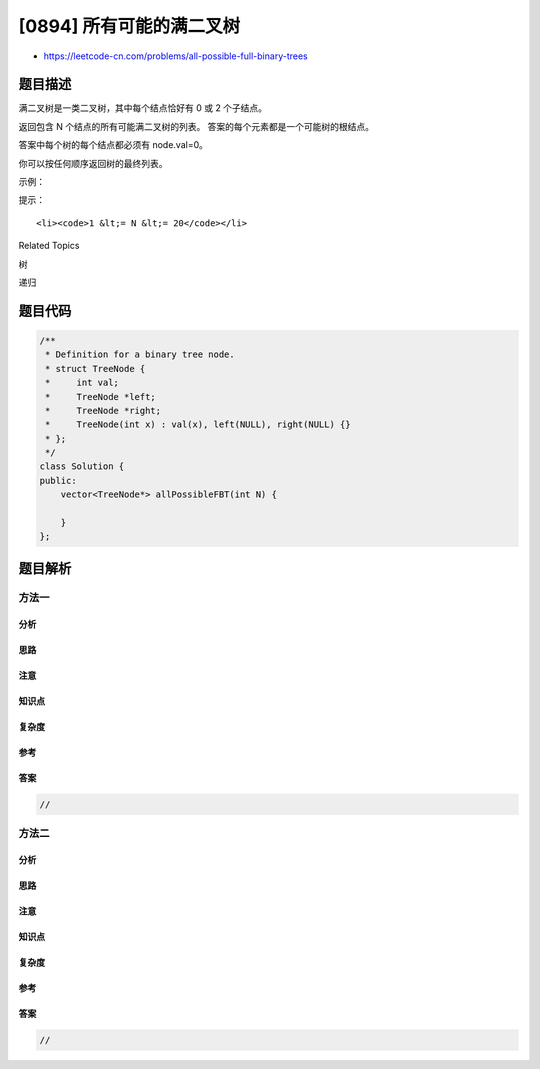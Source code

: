 [0894] 所有可能的满二叉树
=========================

-  https://leetcode-cn.com/problems/all-possible-full-binary-trees

题目描述
--------

.. raw:: html

   <p>

满二叉树是一类二叉树，其中每个结点恰好有 0 或 2 个子结点。

.. raw:: html

   </p>

.. raw:: html

   <p>

返回包含 N 个结点的所有可能满二叉树的列表。
答案的每个元素都是一个可能树的根结点。

.. raw:: html

   </p>

.. raw:: html

   <p>

答案中每个树的每个结点都必须有 node.val=0。

.. raw:: html

   </p>

.. raw:: html

   <p>

你可以按任何顺序返回树的最终列表。

.. raw:: html

   </p>

.. raw:: html

   <p>

 

.. raw:: html

   </p>

.. raw:: html

   <p>

示例：

.. raw:: html

   </p>

.. raw:: html

   <pre><strong>输入：</strong>7
   <strong>输出：</strong>[[0,0,0,null,null,0,0,null,null,0,0],[0,0,0,null,null,0,0,0,0],[0,0,0,0,0,0,0],[0,0,0,0,0,null,null,null,null,0,0],[0,0,0,0,0,null,null,0,0]]
   <strong>解释：</strong>
   <img alt="" src="https://raw.githubusercontent.com/algoboy101/LeetCodeCrowdsource/master/imgs/fivetrees.png" style="height: 400px; width: 700px;">
   </pre>

.. raw:: html

   <p>

 

.. raw:: html

   </p>

.. raw:: html

   <p>

提示：

.. raw:: html

   </p>

.. raw:: html

   <ul>

::

    <li><code>1 &lt;= N &lt;= 20</code></li>

.. raw:: html

   </ul>

.. raw:: html

   <div>

.. raw:: html

   <div>

Related Topics

.. raw:: html

   </div>

.. raw:: html

   <div>

.. raw:: html

   <li>

树

.. raw:: html

   </li>

.. raw:: html

   <li>

递归

.. raw:: html

   </li>

.. raw:: html

   </div>

.. raw:: html

   </div>

题目代码
--------

.. code:: cpp

    /**
     * Definition for a binary tree node.
     * struct TreeNode {
     *     int val;
     *     TreeNode *left;
     *     TreeNode *right;
     *     TreeNode(int x) : val(x), left(NULL), right(NULL) {}
     * };
     */
    class Solution {
    public:
        vector<TreeNode*> allPossibleFBT(int N) {

        }
    };

题目解析
--------

方法一
~~~~~~

分析
^^^^

思路
^^^^

注意
^^^^

知识点
^^^^^^

复杂度
^^^^^^

参考
^^^^

答案
^^^^

.. code:: cpp

    //

方法二
~~~~~~

分析
^^^^

思路
^^^^

注意
^^^^

知识点
^^^^^^

复杂度
^^^^^^

参考
^^^^

答案
^^^^

.. code:: cpp

    //
